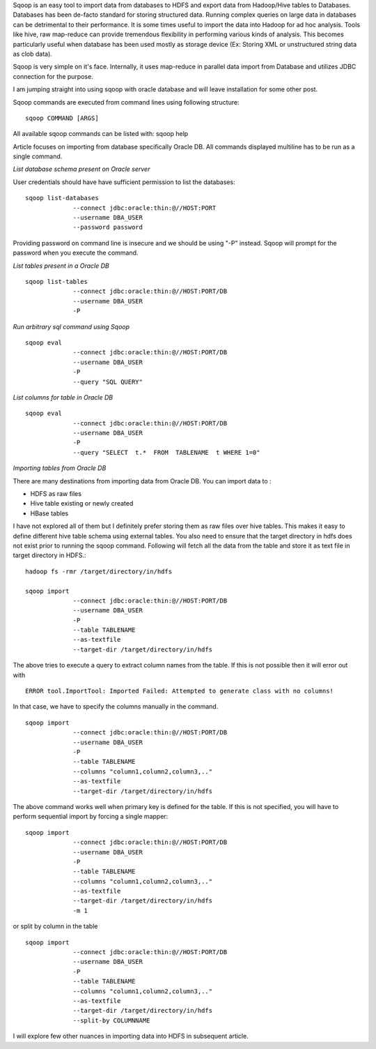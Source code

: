 .. title: Ingest data from database into Hadoop with Sqoop #1
.. slug: ingest-data-from-database-into-hadoop-with-sqoop-1
.. date: 2012/06/07 21:15:29
.. tags: BigData
.. link: 
.. description: 
.. type: text

Sqoop is an easy tool to import data from databases to HDFS and export data from Hadoop/Hive tables to Databases. Databases has been de-facto standard for storing structured data. Running complex queries on large data in databases can be detrimental to their performance.
It is some times useful to import the data into Hadoop for ad hoc analysis. Tools like hive, raw map-reduce can provide tremendous flexibility in performing various kinds of analysis.
This becomes particularly useful when database has been used mostly as storage device (Ex: Storing XML or unstructured string data as clob data).

Sqoop is very simple on it's face. Internally, it uses map-reduce in parallel data import from Database and utilizes JDBC connection for the purpose.

I am jumping straight into using sqoop with oracle database and will leave installation for some other post.

Sqoop commands are executed from command lines using following structure:: 

	sqoop COMMAND [ARGS]

All available sqoop commands can be listed with: sqoop help

Article focuses on importing from database specifically Oracle DB. All commands displayed multiline has to be run as a single command.

*List database schema present on Oracle server*

User credentials should have have sufficient permission to list the databases::

	sqoop list-databases 
	             --connect jdbc:oracle:thin:@//HOST:PORT
	             --username DBA_USER 
	             --password password

Providing password on command line is insecure and we should be using "-P" instead. Sqoop will prompt for the password when you execute the command. 

*List tables present in a Oracle DB* ::

	sqoop list-tables 
	             --connect jdbc:oracle:thin:@//HOST:PORT/DB
	             --username DBA_USER 
	             -P

*Run arbitrary sql command using Sqoop* ::

	sqoop eval 
	             --connect jdbc:oracle:thin:@//HOST:PORT/DB
	             --username DBA_USER 
	             -P
	             --query "SQL QUERY"

*List columns for table in Oracle DB* ::


	sqoop eval 
	             --connect jdbc:oracle:thin:@//HOST:PORT/DB
	             --username DBA_USER 
	             -P
	             --query "SELECT  t.*  FROM  TABLENAME  t WHERE 1=0"


*Importing tables from Oracle DB*

There are many destinations from importing data from Oracle DB. You can import data to :

- HDFS as raw files
- Hive table existing or newly created
- HBase tables

I have not explored all of them but I definitely prefer storing them as raw files over hive tables. This makes it easy to define different hive table schema using external tables. You also need to ensure that the target directory in hdfs does not exist prior to running the sqoop command.
Following will fetch all the data from the table and store it as text file in target directory in HDFS.::

	hadoop fs -rmr /target/directory/in/hdfs

	sqoop import 
	             --connect jdbc:oracle:thin:@//HOST:PORT/DB
	             --username DBA_USER 
	             -P
	             --table TABLENAME
	             --as-textfile
	             --target-dir /target/directory/in/hdfs


The above tries to execute a query to extract column names from the table. If this is not possible then it will error out with ::

	ERROR tool.ImportTool: Imported Failed: Attempted to generate class with no columns!

In that case, we have to specify the columns manually in the command. ::

	sqoop import 
	             --connect jdbc:oracle:thin:@//HOST:PORT/DB
	             --username DBA_USER 
	             -P
	             --table TABLENAME
	             --columns "column1,column2,column3,.."
	             --as-textfile
	             --target-dir /target/directory/in/hdfs

The above command works well when primary key is defined for the table. If this is not specified, you will have to perform sequential import by forcing a single mapper::

	sqoop import 
	             --connect jdbc:oracle:thin:@//HOST:PORT/DB
	             --username DBA_USER 
	             -P
	             --table TABLENAME
	             --columns "column1,column2,column3,.."
	             --as-textfile
	             --target-dir /target/directory/in/hdfs
	             -m 1

or split by column in the table ::

	sqoop import 
	             --connect jdbc:oracle:thin:@//HOST:PORT/DB
	             --username DBA_USER 
	             -P
	             --table TABLENAME
	             --columns "column1,column2,column3,.."
	             --as-textfile
	             --target-dir /target/directory/in/hdfs
	             --split-by COLUMNNAME

I will explore few other nuances in importing data into HDFS in subsequent article. 





















